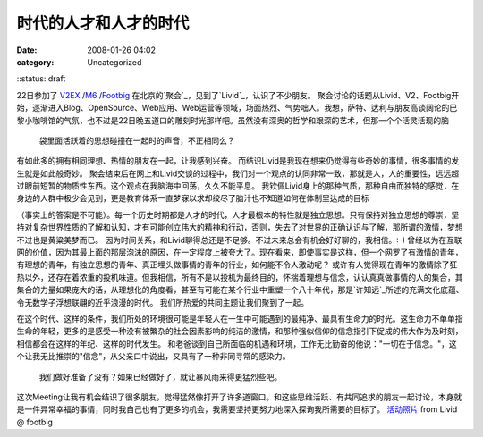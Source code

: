 时代的人才和人才的时代
###########
:date: 2008-01-26 04:02
:category: Uncategorized
::status: draft

22日参加了 `V2EX`_ /`M6`_ /`Footbig`_ 在北京的`聚会`_，见到了`Livid`_，认识了不少朋友。
聚会讨论的话题从Livid、V2、Footbig开始，逐渐进入Blog、OpenSource、Web应用、Web运营等领域，场面热烈、气势咄人。我想，萨特、达利与朋友高谈阔论的巴黎小咖啡馆的气氛，也不过是22日晚五道口的雕刻时光那样吧。虽然没有深奥的哲学和艰深的艺术，但那一个个活灵活现的脑
 袋里面活跃着的思想碰撞在一起时的声音，不正相同么？
有如此多的拥有相同理想、热情的朋友在一起，让我感到兴奋。
而结识Livid是我现在想来仍觉得有些奇妙的事情，很多事情的发生就是如此般奇妙。
聚会结束后在网上和Livid交谈的过程中，我们对一个观点的认同非常一致，那就是人，人的重要性，远远超过眼前短暂的物质性东西。这个观点在我脑海中回荡，久久不能平息。
我钦佩Livid身上的那种气质，那种自由而独特的感觉，在身边的人群中极少会见到，更是教育体系一直梦寐以求却绞尽了脑汁也不知道如何在体制里达成的目标

（事实上的答案是不可能）。每一个历史时期都是人才的时代，人才最根本的特性就是独立思想。只有保持对独立思想的尊崇，坚持对复杂世界性质的了解和认知，才有可能创立伟大的精神和行动，否则，失去了对世界的正确认识与了解，那所谓的激情，梦想不过也是黄粱美梦而已。
因为时间关系，和Livid聊得总还是不足够。不过未来总会有机会好好聊的，我相信。:-)
曾经以为在互联网的价值，因为其最上面的那层泡沫的原因，在一定程度上被夸大了。现在看来，即使事实是这样，但一个网罗了有激情的青年，有理想的青年，有独立思想的青年、真正埋头做事情的青年的行业，如何能不令人激动呢？
或许有人觉得现在青年的激情除了狂热以外，还存在着浓重的投机味道。但我相信，所有不是以投机为最终目的，怀揣着理想与信念，认认真真做事情的人的集合，其集合的力量如果庞大的话，从理想化的角度看，甚至有可能在某个行业中重塑一个八十年代，那是`许知远`_所述的充满文化底蕴、令无数学子浮想联翩的近乎浪漫的时代。
我们所热爱的共同主题让我们聚到了一起。

在这个时代、这样的条件，我们所处的环境很可能是年轻人在一生中可能遇到的最纯净、最具有生命力的时光。这生命力不单单指生命的年轻，更多的是感受一种没有被繁杂的社会因素影响的纯洁的激情，和那种强似信仰的信念指引下促成的伟大作为及时刻，相信都会在这样的年纪、这样的时代发生。
和老爸谈到自己所面临的机遇和环境，工作无比勤奋的他说："一切在于信念。"，这个让我无比推崇的"信念"，从父亲口中说出，又具有了一种非同寻常的感染力。
 我们做好准备了没有？如果已经做好了，就让暴风雨来得更猛烈些吧。
这次Meeting让我有机会结识了很多朋友，觉得猛然像打开了许多道窗口。和这些思维活跃、有共同追求的朋友一起讨论，本身就是一件异常幸福的事情，同时我自己也有了更多的机会，我需要坚持更努力地深入探询我所需要的目标了。
`活动照片`_ from Livid @ footbig

.. _V2EX: http://www.v2ex.com/
.. _M6: http://mac.6.cn/
.. _Footbig: http://www.footbig.com/
.. _聚会: http://mac.6.cn/topic/view/898.html
.. _Livid: http://www.livid.cn/
.. _许知远: http://blog.donews.com/CNBorn/archive/2007/01/20/1116949.aspx
.. _活动照片: http://footbig.com/album/1678
